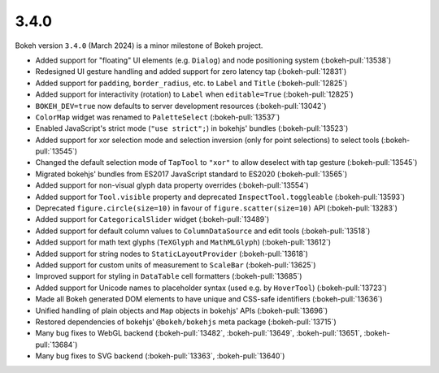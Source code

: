 .. _release-3-4-0:

3.4.0
=====

Bokeh version ``3.4.0`` (March 2024) is a minor milestone of Bokeh project.

* Added support for "floating" UI elements (e.g. ``Dialog``) and node positioning system (:bokeh-pull:`13538`)
* Redesigned UI gesture handling and added support for zero latency tap (:bokeh-pull:`12831`)
* Added support for ``padding``, ``border_radius``, etc. to ``Label`` and ``Title`` (:bokeh-pull:`12825`)
* Added support for interactivity (rotation) to ``Label`` when ``editable=True`` (:bokeh-pull:`12825`)
* ``BOKEH_DEV=true`` now defaults to server development resources (:bokeh-pull:`13042`)
* ``ColorMap`` widget was renamed to ``PaletteSelect`` (:bokeh-pull:`13537`)
* Enabled JavaScript's strict mode (``"use strict";``) in bokehjs' bundles (:bokeh-pull:`13523`)
* Added support for xor selection mode and selection inversion (only for point selections) to select tools (:bokeh-pull:`13545`)
* Changed the default selection mode of ``TapTool`` to ``"xor"`` to allow deselect with tap gesture (:bokeh-pull:`13545`)
* Migrated bokehjs' bundles from ES2017 JavaScript standard to ES2020 (:bokeh-pull:`13565`)
* Added support for non-visual glyph data property overrides (:bokeh-pull:`13554`)
* Added support for ``Tool.visible`` property and deprecated ``InspectTool.toggleable`` (:bokeh-pull:`13593`)
* Deprecated ``figure.circle(size=10)`` in favour of ``figure.scatter(size=10)`` API (:bokeh-pull:`13283`)
* Added support for ``CategoricalSlider`` widget (:bokeh-pull:`13489`)
* Added support for default column values to ``ColumnDataSource`` and edit tools (:bokeh-pull:`13518`)
* Added support for math text glyphs (``TeXGlyph`` and ``MathMLGlyph``) (:bokeh-pull:`13612`)
* Added support for string nodes to ``StaticLayoutProvider`` (:bokeh-pull:`13618`)
* Added support for custom units of measurement to ``ScaleBar`` (:bokeh-pull:`13625`)
* Improved support for styling in ``DataTable`` cell formatters (:bokeh-pull:`13685`)
* Added support for Unicode names to placeholder syntax (used e.g. by ``HoverTool``) (:bokeh-pull:`13723`)
* Made all Bokeh generated DOM elements to have unique and CSS-safe identifiers (:bokeh-pull:`13636`)
* Unified handling of plain objects and ``Map`` objects in bokehjs' APIs (:bokeh-pull:`13696`)
* Restored dependencies of bokehjs' ``@bokeh/bokehjs`` meta package (:bokeh-pull:`13715`)
* Many bug fixes to WebGL backend (:bokeh-pull:`13482`, :bokeh-pull:`13649`, :bokeh-pull:`13651`, :bokeh-pull:`13684`)
* Many bug fixes to SVG backend (:bokeh-pull:`13363`, :bokeh-pull:`13640`)
